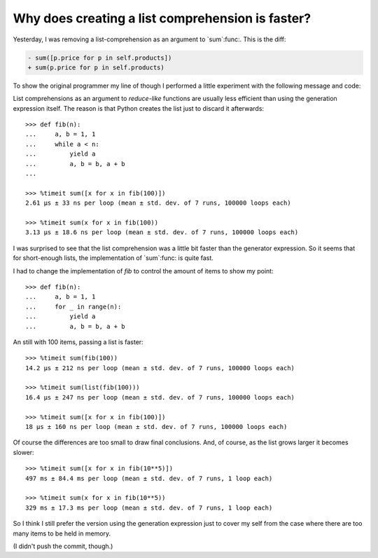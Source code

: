 Why does creating a list comprehension is faster?
=================================================

.. categories:: Programming
.. tags:: Performance, Python

Yesterday, I was removing a list-comprehension as an argument to `sum`:func:.
This is the diff:

.. code-block:: diff

   - sum([p.price for p in self.products])
   + sum(p.price for p in self.products)

To show the original programmer my line of though I performed a little
experiment with the following message and code:

List comprehensions as an argument to *reduce-like* functions are usually less
efficient than using the generation expression itself.  The reason is that
Python creates the list just to discard it afterwards::

	>>> def fib(n):
	...     a, b = 1, 1
	...     while a < n:
	...         yield a
	...         a, b = b, a + b
	...

	>>> %timeit sum([x for x in fib(100)])
	2.61 µs ± 33 ns per loop (mean ± std. dev. of 7 runs, 100000 loops each)

	>>> %timeit sum(x for x in fib(100))
	3.13 µs ± 18.6 ns per loop (mean ± std. dev. of 7 runs, 100000 loops each)

I was surprised to see that the list comprehension was a little bit faster
than the generator expression.  So it seems that for short-enough lists, the
implementation of `sum`:func: is quite fast.

I had to change the implementation of `fib` to control the amount of items to
show my point::

  >>> def fib(n):
  ...     a, b = 1, 1
  ...     for _ in range(n):
  ...         yield a
  ...         a, b = b, a + b

An still with 100 items, passing a list is faster::

  >>> %timeit sum(fib(100))
  14.2 µs ± 212 ns per loop (mean ± std. dev. of 7 runs, 100000 loops each)

  >>> %timeit sum(list(fib(100)))
  16.4 µs ± 247 ns per loop (mean ± std. dev. of 7 runs, 100000 loops each)

  >>> %timeit sum([x for x in fib(100)])
  18 µs ± 160 ns per loop (mean ± std. dev. of 7 runs, 100000 loops each)

Of course the differences are too small to draw final conclusions.  And, of
course, as the list grows larger it becomes slower::

  >>> %timeit sum([x for x in fib(10**5)])
  497 ms ± 84.4 ms per loop (mean ± std. dev. of 7 runs, 1 loop each)

  >>> %timeit sum(x for x in fib(10**5))
  329 ms ± 17.3 ms per loop (mean ± std. dev. of 7 runs, 1 loop each)


So I think I still prefer the version using the generation expression just to
cover my self from the case where there are too many items to be held in
memory.

(I didn't push the commit, though.)
